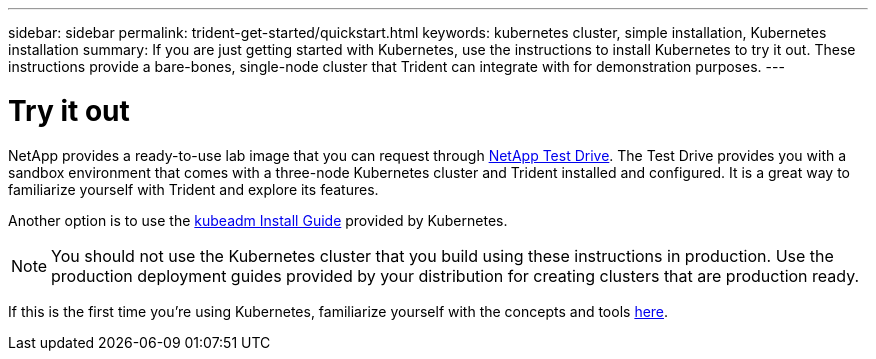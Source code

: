 ---
sidebar: sidebar
permalink: trident-get-started/quickstart.html
keywords: kubernetes cluster, simple installation, Kubernetes installation
summary: If you are just getting started with Kubernetes, use the instructions to install Kubernetes to try it out. These instructions provide a bare-bones, single-node cluster that Trident can integrate with for demonstration purposes.
---

= Try it out
:hardbreaks:
:icons: font
:imagesdir: ../media/

NetApp provides a ready-to-use lab image that you can request through link:https://www.netapp.com/us/try-and-buy/test-drive/index.aspx[NetApp Test Drive^]. The Test Drive provides you with a sandbox environment that comes with a three-node Kubernetes cluster and Trident installed and configured. It is a great way to familiarize yourself with Trident and explore its features.

Another option is to use the link:https://kubernetes.io/docs/setup/independent/install-kubeadm/[kubeadm Install Guide] provided by Kubernetes.

NOTE: You should not use the Kubernetes cluster that you build using these instructions in production. Use the production deployment guides provided by your distribution for creating clusters that are production ready.

If this is the first time you're using Kubernetes, familiarize yourself with the concepts and tools link:https://kubernetes.io/docs/home/[here^]. 
